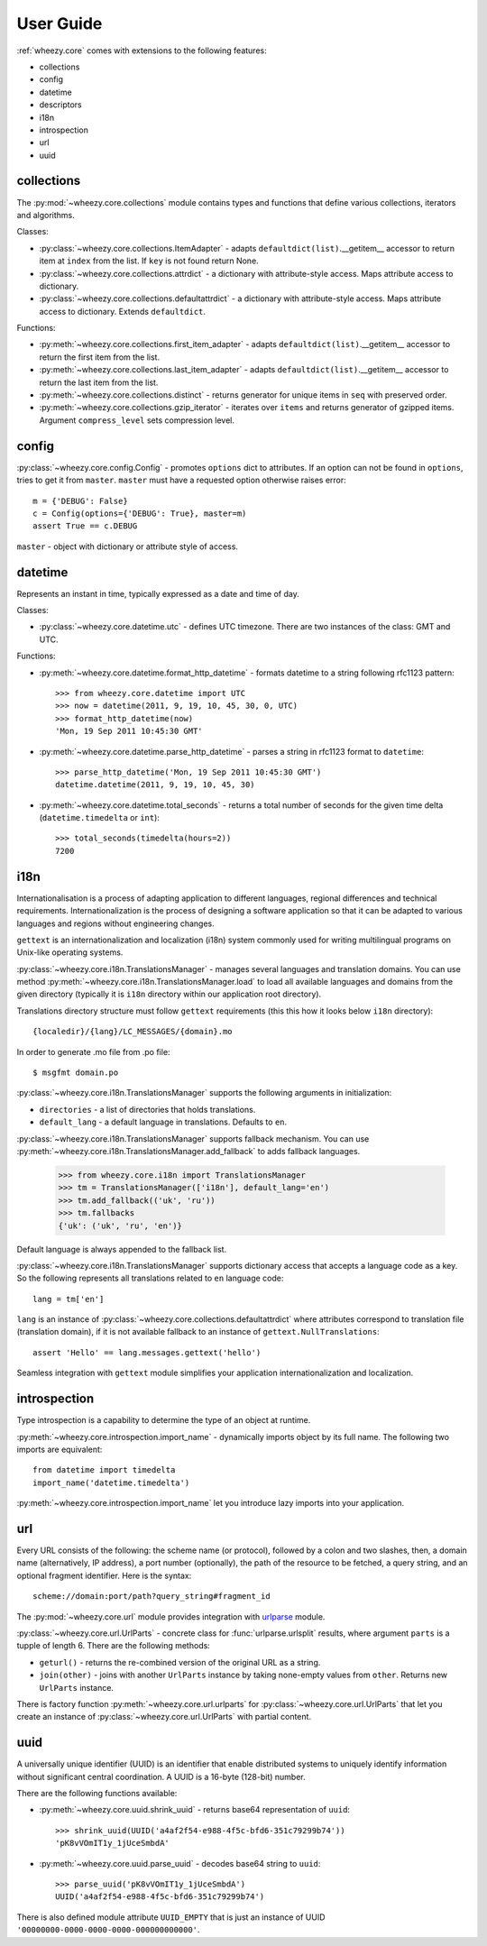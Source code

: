 
User Guide
==========

:ref:`wheezy.core` comes with extensions to the following features:

* collections
* config
* datetime
* descriptors
* i18n
* introspection
* url
* uuid

collections
-----------

The :py:mod:`~wheezy.core.collections` module contains types and functions 
that define various collections, iterators and algorithms.

Classes:

* :py:class:`~wheezy.core.collections.ItemAdapter` - adapts 
  ``defaultdict(list)``.__getitem__ accessor to return item at ``index`` 
  from the list. If ``key`` is not found return None.
* :py:class:`~wheezy.core.collections.attrdict` - a dictionary with 
  attribute-style access. Maps attribute access to dictionary.
* :py:class:`~wheezy.core.collections.defaultattrdict` - a dictionary with 
  attribute-style access. Maps attribute access to dictionary. Extends 
  ``defaultdict``.
  
Functions:

* :py:meth:`~wheezy.core.collections.first_item_adapter` - adapts 
  ``defaultdict(list)``.__getitem__  accessor to return the first item from 
  the list. 
* :py:meth:`~wheezy.core.collections.last_item_adapter` - adapts 
  ``defaultdict(list)``.__getitem__  accessor to return the last item from 
  the list.
* :py:meth:`~wheezy.core.collections.distinct` - returns generator for unique 
  items in ``seq`` with preserved order.
* :py:meth:`~wheezy.core.collections.gzip_iterator` - iterates over ``items`` 
  and returns generator of gzipped items. Argument ``compress_level`` sets
  compression level.

config
------

:py:class:`~wheezy.core.config.Config` -  promotes ``options`` dict to 
attributes. If an option can not be found in ``options``, tries to get it 
from ``master``. ``master`` must have a requested option otherwise raises 
error::

    m = {'DEBUG': False}
    c = Config(options={'DEBUG': True}, master=m)
    assert True == c.DEBUG

``master`` - object with dictionary or attribute style of access.

datetime
--------

Represents an instant in time, typically expressed as a date and time of day.

Classes:

* :py:class:`~wheezy.core.datetime.utc` - defines UTC timezone. There are
  two instances of the class: GMT and UTC.

Functions:

* :py:meth:`~wheezy.core.datetime.format_http_datetime` - formats datetime 
  to a string following rfc1123 pattern::
  
    >>> from wheezy.core.datetime import UTC
    >>> now = datetime(2011, 9, 19, 10, 45, 30, 0, UTC)
    >>> format_http_datetime(now)
    'Mon, 19 Sep 2011 10:45:30 GMT'

* :py:meth:`~wheezy.core.datetime.parse_http_datetime` - parses a string 
  in rfc1123 format to ``datetime``::
  
    >>> parse_http_datetime('Mon, 19 Sep 2011 10:45:30 GMT')
    datetime.datetime(2011, 9, 19, 10, 45, 30)

* :py:meth:`~wheezy.core.datetime.total_seconds` - returns a total number 
  of seconds for the given time delta (``datetime.timedelta`` or ``int``)::
  
    >>> total_seconds(timedelta(hours=2))
    7200

i18n
----

Internationalisation is a process of adapting application to different 
languages, regional differences and technical requirements.
Internationalization is the process of designing a software application so 
that it can be adapted to various languages and regions without engineering 
changes.

``gettext`` is an internationalization and localization (i18n) system commonly
used for writing multilingual programs on Unix-like operating systems.

:py:class:`~wheezy.core.i18n.TranslationsManager` - manages several languages 
and translation domains. You can use method 
:py:meth:`~wheezy.core.i18n.TranslationsManager.load` to load all available 
languages and domains from the given directory (typically it is ``i18n``
directory within our application root directory).

Translations directory structure must follow ``gettext`` requirements (this
this how it looks below ``i18n`` directory)::

    {localedir}/{lang}/LC_MESSAGES/{domain}.mo
    
In order to generate .mo file from .po file::

    $ msgfmt domain.po

:py:class:`~wheezy.core.i18n.TranslationsManager` supports the following
arguments in initialization:

* ``directories`` - a list of directories that holds translations.
* ``default_lang`` - a default language in translations. Defaults to ``en``.

:py:class:`~wheezy.core.i18n.TranslationsManager` supports fallback mechanism.
You can use :py:meth:`~wheezy.core.i18n.TranslationsManager.add_fallback`
to adds fallback languages.

    >>> from wheezy.core.i18n import TranslationsManager
    >>> tm = TranslationsManager(['i18n'], default_lang='en')
    >>> tm.add_fallback(('uk', 'ru'))
    >>> tm.fallbacks
    {'uk': ('uk', 'ru', 'en')}

Default language is always appended to the fallback list.

:py:class:`~wheezy.core.i18n.TranslationsManager` supports dictionary access
that accepts a language code as a key. So the following represents all
translations related to ``en`` language code::

    lang = tm['en']

``lang`` is an instance of 
:py:class:`~wheezy.core.collections.defaultattrdict` where attributes 
correspond to translation file (translation domain), if it is not available 
fallback to an instance of ``gettext.NullTranslations``::
    
    assert 'Hello' == lang.messages.gettext('hello')

Seamless integration with ``gettext`` module simplifies your application
internationalization and localization.

introspection
-------------

Type introspection is a capability to determine the type of an object at 
runtime.

:py:meth:`~wheezy.core.introspection.import_name` - dynamically imports 
object by its full name. The following two imports are equivalent::

    from datetime import timedelta
    import_name('datetime.timedelta')

:py:meth:`~wheezy.core.introspection.import_name` let you introduce lazy
imports into your application.

url
---
Every URL consists of the following: the scheme name (or protocol), 
followed by a colon and two slashes, then, a domain name (alternatively, 
IP address), a port number (optionally), the path of the resource to be 
fetched, a query string, and an optional fragment identifier. Here is the 
syntax::
    
    scheme://domain:port/path?query_string#fragment_id

The :py:mod:`~wheezy.core.url` module provides integration with `urlparse`_
module. 

:py:class:`~wheezy.core.url.UrlParts` - concrete class for 
:func:`urlparse.urlsplit` results, where argument ``parts`` is a tupple of 
length 6. There are the following methods:

* ``geturl()`` - returns the re-combined version of the original URL as a 
  string.
* ``join(other)`` - joins with another ``UrlParts`` instance by taking 
  none-empty values from ``other``. Returns new ``UrlParts`` instance.

There is factory function :py:meth:`~wheezy.core.url.urlparts` for 
:py:class:`~wheezy.core.url.UrlParts` that let you create an instance of 
:py:class:`~wheezy.core.url.UrlParts` with partial content.

uuid
----

A universally unique identifier (UUID) is an identifier that enable 
distributed systems to uniquely identify information without significant 
central coordination. A UUID is a 16-byte (128-bit) number.

There are the following functions available:

* :py:meth:`~wheezy.core.uuid.shrink_uuid` - returns base64 representation 
  of ``uuid``::
  
    >>> shrink_uuid(UUID('a4af2f54-e988-4f5c-bfd6-351c79299b74'))
    'pK8vVOmIT1y_1jUceSmbdA'
    
* :py:meth:`~wheezy.core.uuid.parse_uuid` - decodes base64 string to ``uuid``::

    >>> parse_uuid('pK8vVOmIT1y_1jUceSmbdA')
    UUID('a4af2f54-e988-4f5c-bfd6-351c79299b74')

There is also defined module attribute ``UUID_EMPTY`` that is just an 
instance of UUID ``'00000000-0000-0000-0000-000000000000'``.



.. _`urlparse`: http://docs.python.org/library/urlparse.html

